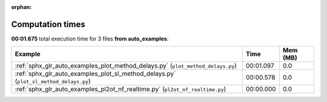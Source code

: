 
:orphan:

.. _sphx_glr_auto_examples_sg_execution_times:


Computation times
=================
**00:01.675** total execution time for 3 files **from auto_examples**:

.. container::

  .. raw:: html

    <style scoped>
    <link href="https://cdnjs.cloudflare.com/ajax/libs/twitter-bootstrap/5.3.0/css/bootstrap.min.css" rel="stylesheet" />
    <link href="https://cdn.datatables.net/1.13.6/css/dataTables.bootstrap5.min.css" rel="stylesheet" />
    </style>
    <script src="https://code.jquery.com/jquery-3.7.0.js"></script>
    <script src="https://cdn.datatables.net/1.13.6/js/jquery.dataTables.min.js"></script>
    <script src="https://cdn.datatables.net/1.13.6/js/dataTables.bootstrap5.min.js"></script>
    <script type="text/javascript" class="init">
    $(document).ready( function () {
        $('table.sg-datatable').DataTable({order: [[1, 'desc']]});
    } );
    </script>

  .. list-table::
   :header-rows: 1
   :class: table table-striped sg-datatable

   * - Example
     - Time
     - Mem (MB)
   * - :ref:`sphx_glr_auto_examples_plot_method_delays.py` (``plot_method_delays.py``)
     - 00:01.097
     - 0.0
   * - :ref:`sphx_glr_auto_examples_plot_sl_method_delays.py` (``plot_sl_method_delays.py``)
     - 00:00.578
     - 0.0
   * - :ref:`sphx_glr_auto_examples_pl2ot_nf_realtime.py` (``pl2ot_nf_realtime.py``)
     - 00:00.000
     - 0.0
